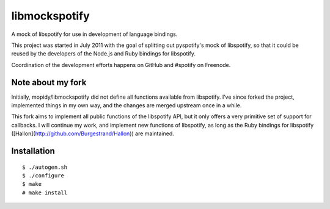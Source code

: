 libmockspotify
==============

A mock of libspotify for use in development of language bindings.

This project was started in July 2011 with the goal of splitting out
pyspotify's mock of libspotify, so that it could be reused by the developers of
the Node.js and Ruby bindings for libspotify.

Coordination of the development efforts happens on GitHub and #spotify on
Freenode.

Note about my fork
------------------

Initially, mopidy/libmockspotify did not define all functions available from
libspotify. I’ve since forked the project, implemented things in my own way,
and the changes are merged upstream once in a while.

This fork aims to implement all public functions of the libspotify API, but it
only offers a very primitive set of support for callbacks. I will continue my
work, and implement new functions of libspotify, as long as the Ruby bindings
for libspotify ([Hallon](http://github.com/Burgestrand/Hallon)) are maintained.

Installation
------------

::

    $ ./autogen.sh
    $ ./configure
    $ make
    # make install
